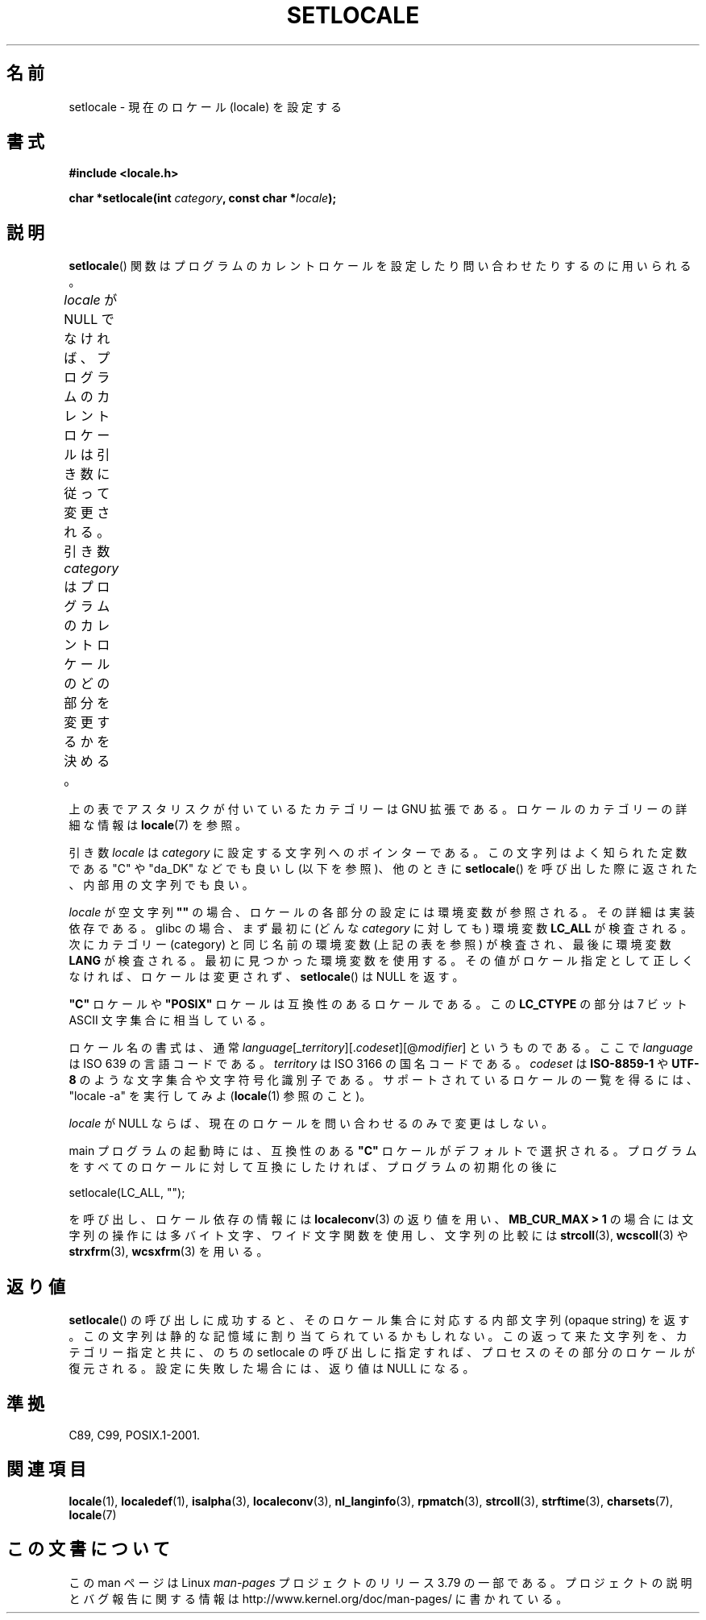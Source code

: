 .\" Copyright (c) 1993 by Thomas Koenig (ig25@rz.uni-karlsruhe.de)
.\" and Copyright 1999 by Bruno Haible (haible@clisp.cons.org)
.\"
.\" %%%LICENSE_START(VERBATIM)
.\" Permission is granted to make and distribute verbatim copies of this
.\" manual provided the copyright notice and this permission notice are
.\" preserved on all copies.
.\"
.\" Permission is granted to copy and distribute modified versions of this
.\" manual under the conditions for verbatim copying, provided that the
.\" entire resulting derived work is distributed under the terms of a
.\" permission notice identical to this one.
.\"
.\" Since the Linux kernel and libraries are constantly changing, this
.\" manual page may be incorrect or out-of-date.  The author(s) assume no
.\" responsibility for errors or omissions, or for damages resulting from
.\" the use of the information contained herein.  The author(s) may not
.\" have taken the same level of care in the production of this manual,
.\" which is licensed free of charge, as they might when working
.\" professionally.
.\"
.\" Formatted or processed versions of this manual, if unaccompanied by
.\" the source, must acknowledge the copyright and authors of this work.
.\" %%%LICENSE_END
.\"
.\" Modified Sat Jul 24 18:20:12 1993 by Rik Faith (faith@cs.unc.edu)
.\" Modified Tue Jul 15 16:49:10 1997 by Andries Brouwer (aeb@cwi.nl)
.\" Modified Sun Jul  4 14:52:16 1999 by Bruno Haible (haible@clisp.cons.org)
.\" Modified Tue Aug 24 17:11:01 1999 by Andries Brouwer (aeb@cwi.nl)
.\" Modified Tue Feb  6 03:31:55 2001 by Andries Brouwer (aeb@cwi.nl)
.\"
.\"*******************************************************************
.\"
.\" This file was generated with po4a. Translate the source file.
.\"
.\"*******************************************************************
.\"
.\" Japanese Version Copyright (c) 1998 Tanoshima Hidetohsi
.\"         all rights reserved.
.\" Translated May 29 1998, Tanoshima Hidetoshi <tano@sainet.or.jp>
.\" Modified Mon Oct  2 11:09:18 JST 2000
.\"         by HANATAKA Shinya <hanataka@abyss.rim.or.jp>
.\" Updated Fri May  4 01:49:48 JST 2001
.\"         by Kentaro Shirakata <argrath@ub32.org>
.\" Updated Sat Oct 12 2002 by NAKANO Takeo <nakano@apm.seikei.ac.jp>
.\"
.TH SETLOCALE 3 2014\-05\-28 GNU "Linux Programmer's Manual"
.SH 名前
setlocale \- 現在のロケール (locale) を設定する
.SH 書式
.nf
\fB#include <locale.h>\fP
.sp
\fBchar *setlocale(int \fP\fIcategory\fP\fB, const char *\fP\fIlocale\fP\fB);\fP
.fi
.SH 説明
\fBsetlocale\fP()  関数はプログラムのカレントロケールを設定したり 問い合わせたりするのに用いられる。
.PP
\fIlocale\fP が NULL でなければ、プログラムのカレントロケールは引き数に従って変更される。 引き数 \fIcategory\fP
はプログラムのカレントロケールのどの部分を変更するかを決める。
.TS
lB lB
lB l.
カテゴリー	制御対象
LC_ALL	全てのロケール
LC_ADDRESS	T{
住所と地理関連の
.br
要素のフォーマット
T}
LC_COLLATE	文字の照合順序
LC_CTYPE	文字の分類
LC_IDENTIFICATION	ロケールの説明メタデータ (*)
LC_MEASUREMENT	T{
単位系に関する設定
.br
(メートル法か US 由来の単位系) (*)
T}
LC_MESSAGES	地域化可能な自然言語メッセージ
LC_MONETARY	金額の表示方法
LC_NAME	人へのあいさつの言葉
LC_NUMERIC	金額以外の数値の表示方法
LC_PAPER	標準の紙のサイズに関する設定 (*)
LC_TELEPHONE	電話サービスで使用されるフォーマット (*)
LC_TIME	日付と時刻の表示方法
.TE
.PP
上の表でアスタリスクが付い ているたカテゴリーは GNU 拡張である。 ロケールのカテゴリーの詳細な情報は \fBlocale\fP(7) を参照。
.PP
引き数 \fIlocale\fP は \fIcategory\fP に設定する文字列へのポインターである。 この文字列はよく知られた定数である "C" や
"da_DK" などでも良いし (以下を参照)、他のときに \fBsetlocale\fP()  を呼び出した際に返された、内部用の文字列でも良い。
.PP
\fIlocale\fP が空文字列 \fB""\fP の場合、ロケールの各部分の設定には環境変数が参照される。 その詳細は実装依存である。 glibc
の場合、まず最初に (どんな \fIcategory\fP に対しても) 環境変数 \fBLC_ALL\fP が検査される。 次にカテゴリー (category)
と同じ名前の環境変数 (上記の表を参照) が検査され、最後に環境変数 \fBLANG\fP が検査される。 最初に見つかった環境変数を使用する。
その値がロケール指定として正しくなければ、ロケールは変更されず、 \fBsetlocale\fP()  は NULL を返す。
.PP
\fB"C"\fP ロケールや \fB"POSIX"\fP ロケールは互換性のあるロケールである。 この \fBLC_CTYPE\fP の部分は 7 ビット ASCII
文字集合に相当している。
.PP
ロケール名の書式は、通常 \fIlanguage\fP[_\fIterritory\fP][.\fIcodeset\fP][@\fImodifier\fP] というものである。
ここで \fIlanguage\fP は ISO 639 の言語コードである。 \fIterritory\fP は ISO 3166 の国名コードである。
\fIcodeset\fP は \fBISO\-8859\-1\fP や \fBUTF\-8\fP のような文字集合や文字符号化識別子である。
サポートされているロケールの一覧を得るには、 "locale \-a" を実行してみよ (\fBlocale\fP(1)  参照のこと)。
.PP
\fIlocale\fP が NULL ならば、現在のロケールを問い合わせるのみで変更はしない。
.PP
main プログラムの起動時には、 互換性のある \fB"C"\fP ロケールがデフォルトで選択される。
プログラムをすべてのロケールに対して互換にしたければ、 プログラムの初期化の後に
.nf

    setlocale(LC_ALL, "");

.fi
を呼び出し、ロケール依存の情報には \fBlocaleconv\fP(3)  の返り値を用い、 \fBMB_CUR_MAX > 1\fP
の場合には文字列の操作には多バイト文字、ワイド文字関数を使用し、 文字列の比較には \fBstrcoll\fP(3), \fBwcscoll\fP(3)  や
\fBstrxfrm\fP(3), \fBwcsxfrm\fP(3)  を用いる。
.SH 返り値
\fBsetlocale\fP()  の呼び出しに成功すると、 そのロケール集合に対応する内部文字列 (opaque string) を返す。
この文字列は静的な記憶域に割り当てられているかもしれない。 この返って来た文字列を、カテゴリー指定と共に、 のちの setlocale
の呼び出しに指定すれば、 プロセスのその部分のロケールが復元される。 設定に失敗した場合には、返り値は NULL になる。
.SH 準拠
C89, C99, POSIX.1\-2001.
.SH 関連項目
\fBlocale\fP(1), \fBlocaledef\fP(1), \fBisalpha\fP(3), \fBlocaleconv\fP(3),
\fBnl_langinfo\fP(3), \fBrpmatch\fP(3), \fBstrcoll\fP(3), \fBstrftime\fP(3),
\fBcharsets\fP(7), \fBlocale\fP(7)
.SH この文書について
この man ページは Linux \fIman\-pages\fP プロジェクトのリリース 3.79 の一部
である。プロジェクトの説明とバグ報告に関する情報は
http://www.kernel.org/doc/man\-pages/ に書かれている。

